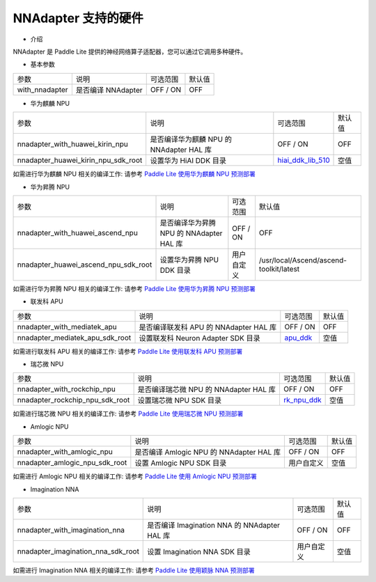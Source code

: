 NNAdapter 支持的硬件
~~~~~~~~~~~~~~~~~~~~

* 介绍

NNAdapter 是 Paddle Lite 提供的神经网络算子适配器，您可以通过它调用多种硬件。

* 基本参数

.. list-table::

   * - 参数
     - 说明
     - 可选范围
     - 默认值
   * - with_nnadapter
     - 是否编译 NNAdapter
     - OFF / ON
     - OFF

* 华为麒麟 NPU

.. list-table::

   * - 参数
     - 说明
     - 可选范围
     - 默认值
   * - nnadapter_with_huawei_kirin_npu
     - 是否编译华为麒麟 NPU 的 NNAdapter HAL 库
     - OFF / ON
     - OFF
   * - nnadapter_huawei_kirin_npu_sdk_root
     - 设置华为 HiAI DDK 目录
     - `hiai_ddk_lib_510 <https://paddlelite-demo.bj.bcebos.com/devices/huawei/kirin/hiai_ddk_lib_510.tar.gz>`_
     - 空值

如需进行华为麒麟 NPU 相关的编译工作: 请参考 `Paddle Lite 使用华为麒麟 NPU 预测部署 <https://paddle-lite.readthedocs.io/zh/develop/demo_guides/huawei_kirin_npu.html>`_

* 华为昇腾 NPU

.. list-table::

   * - 参数
     - 说明
     - 可选范围
     - 默认值
   * - nnadapter_with_huawei_ascend_npu
     - 是否编译华为昇腾 NPU 的 NNAdapter HAL 库
     - OFF / ON
     - OFF
   * - nnadapter_huawei_ascend_npu_sdk_root
     - 设置华为昇腾 NPU DDK 目录
     - 用户自定义
     - /usr/local/Ascend/ascend-toolkit/latest

如需进行华为昇腾 NPU 相关的编译工作: 请参考 `Paddle Lite 使用华为昇腾 NPU 预测部署 <https://paddle-lite.readthedocs.io/zh/develop/demo_guides/huawei_ascend_npu.html>`_

* 联发科 APU

.. list-table::

   * - 参数
     - 说明
     - 可选范围
     - 默认值
   * - nnadapter_with_mediatek_apu
     - 是否编译联发科 APU 的 NNAdapter HAL 库
     - OFF / ON
     - OFF
   * - nnadapter_mediatek_apu_sdk_root
     - 设置联发科 Neuron Adapter SDK 目录
     - `apu_ddk <https://paddlelite-demo.bj.bcebos.com/devices/mediatek/apu_ddk.tar.gz>`_
     - 空值

如需进行联发科 APU 相关的编译工作: 请参考 `Paddle Lite 使用联发科 APU 预测部署 <https://paddle-lite.readthedocs.io/zh/develop/demo_guides/mediatek_apu.html>`_

* 瑞芯微 NPU

.. list-table::

   * - 参数
     - 说明
     - 可选范围
     - 默认值
   * -  nnadapter_with_rockchip_npu
     - 是否编译瑞芯微 NPU 的 NNAdapter HAL 库
     - OFF / ON
     - OFF
   * - nnadapter_rockchip_npu_sdk_root
     - 设置瑞芯微 NPU SDK 目录
     - `rk_npu_ddk <https://github.com/airockchip/rknpu_ddk.git>`_
     - 空值

如需进行瑞芯微 NPU 相关的编译工作: 请参考 `Paddle Lite 使用瑞芯微 NPU 预测部署 <https://paddle-lite.readthedocs.io/zh/develop/demo_guides/rockchip_npu.html>`_

* Amlogic NPU

.. list-table::

   * - 参数
     - 说明
     - 可选范围
     - 默认值
   * - nnadapter_with_amlogic_npu
     - 是否编译 Amlogic NPU 的 NNAdapter HAL 库
     - OFF / ON
     - OFF
   * - nnadapter_amlogic_npu_sdk_root
     - 设置 Amlogic NPU SDK 目录
     - 用户自定义
     - 空值

如需进行 Amlogic NPU 相关的编译工作: 请参考 `Paddle Lite 使用 Amlogic NPU 预测部署 <https://paddle-lite.readthedocs.io/zh/develop/demo_guides/amlogic_npu.html>`_

* Imagination NNA

.. list-table::

   * - 参数
     - 说明
     - 可选范围
     - 默认值
   * - nnadapter_with_imagination_nna
     - 是否编译 Imagination NNA 的 NNAdapter HAL 库
     - OFF / ON
     - OFF
   * - nnadapter_imagination_nna_sdk_root
     - 设置 Imagination NNA SDK 目录
     - 用户自定义
     - 空值

如需进行 Imagination NNA 相关的编译工作: 请参考 `Paddle Lite 使用颖脉 NNA 预测部署 <https://paddle-lite.readthedocs.io/zh/develop/demo_guides/imagination_nna.html>`_

